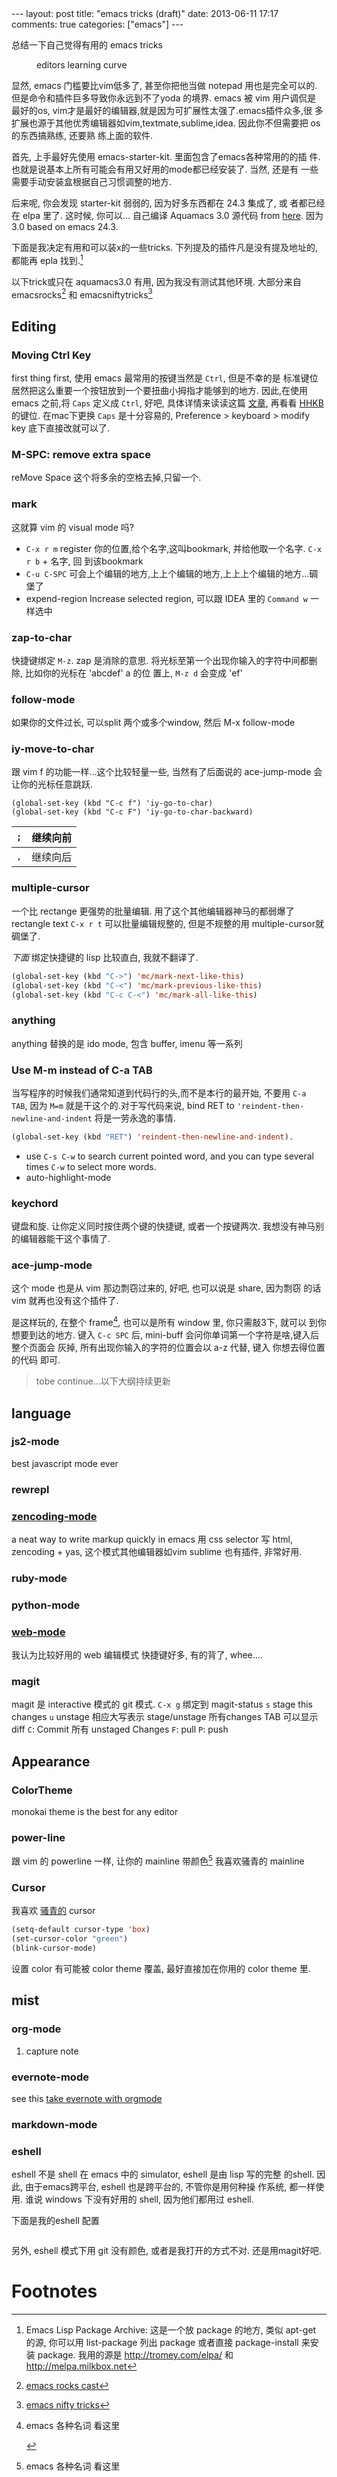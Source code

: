 #+BEGIN_HTML
---
layout: post
title: "emacs tricks (draft)"
date: 2013-06-11 17:17
comments: true
categories: ["emacs"]
---
#+END_HTML
#+OPTIONS: toc:nil

总结一下自己觉得有用的 emacs tricks

#+CAPTION: editors learning curve
[[http://ergoemacs.org/emacs/i/emacs_learning_curves.png]]

显然, emacs 门槛要比vim低多了, 甚至你把他当做 notepad 用也是完全可以的.
但是命令和插件巨多导致你永远到不了yoda 的境界. emacs 被 vim 用户调侃是
最好的os, vim才是最好的编辑器,就是因为可扩展性太强了.emacs插件众多,很
多扩展也源于其他优秀编辑器如vim,textmate,sublime,idea. 因此你不但需要把 os 的东西搞熟练, 还要熟
练上面的软件.

首先, 上手最好先使用 emacs-starter-kit. 里面包含了emacs各种常用的的插
件. 也就是说基本上所有可能会有用又好用的mode都已经安装了. 当然, 还是有
一些需要手动安装盒根据自己习惯调整的地方.

后来呢, 你会发现 starter-kit 弱弱的, 因为好多东西都在 24.3 集成了, 或
者都已经在 elpa 里了. 这时候, 你可以...
自己编译 Aquamacs 3.0 源代码 from [[https://github.com/davidswelt/aquamacs-emacs.git][here]]. 因为3.0 based on emacs 24.3.

下面是我决定有用和可以装x的一些tricks.
下列提及的插件凡是没有提及地址的,都能再 epla 找到.[fn:1]

以下trick或只在 aquamacs3.0 有用, 因为我没有测试其他环境. 大部分来自
emacsrocks[fn:3] 和 emacsniftytricks[fn:4]

** Editing
*** Moving Ctrl Key
first thing first, 使用 emacs 最常用的按键当然是 =Ctrl=, 但是不幸的是
标准键位居然把这么重要一个按钮放到一个要扭曲小拇指才能够到的地方.
因此,在使用 emacs 之前,将 =Caps= 定义成 =Ctrl=, 好吧, 具体详情来读读这篇
  [[http://www.emacswiki.org/emacs/RepeatedStrainInjury][文章]], 再看看 [[http://www.pfu.fujitsu.com/hhkeyboard/][HHKB]] 的键位. 在mac下更换 =Caps= 是十分容易的,
  Preference > keyboard > modify key 底下直接改就可以了.

*** M-SPC: remove extra space
reMove Space 这个将多余的空格去掉,只留一个.
*** mark
这就算 vim 的 visual mode 吗?
- =C-x r m= register 你的位置,给个名字,这叫bookmark, 并给他取一个名字. =C-x r b= + 名字, 回
  到该bookmark
- =C-u C-SPC= 可会上个编辑的地方,上上个编辑的地方,上上上个编辑的地方...碉
  堡了
- expend-region
 Increase selected region, 可以跟 IDEA 里的 =Command w= 一样选中

*** zap-to-char
快捷键绑定  =M-z=.
zap 是消除的意思. 将光标至第一个出现你输入的字符中间都删除, 比如你的光标在 'abcdef' a 的位
置上, =M-z d= 会变成 'ef'

*** follow-mode
如果你的文件过长, 可以split 两个或多个window, 然后 M-x follow-mode

*** iy-move-to-char
跟 vim f 的功能一样...这个比较轻量一些, 当然有了后面说的
ace-jump-mode 会让你的光标任意跳跃.
#+BEGIN_SRC
(global-set-key (kbd "C-c f") 'iy-go-to-char)
(global-set-key (kbd "C-c F") 'iy-go-to-char-backward)
#+END_SRC

| =;= | 继续向前 |
|-----+----------|
| =,= | 继续向后 |

*** multiple-cursor
一个比 rectange 更强势的批量编辑. 用了这个其他编辑器神马的都弱爆了
rectangle text =C-x r t= 可以批量编辑规整的, 但是不规整的用
multiple-cursor就碉堡了.

/下面/ 绑定快捷键的 lisp 比较直白, 我就不翻译了.
#+BEGIN_SRC lisp
  (global-set-key (kbd "C->") 'mc/mark-next-like-this)
  (global-set-key (kbd "C-<") 'mc/mark-previous-like-this)
  (global-set-key (kbd "C-c C-<") 'mc/mark-all-like-this)
#+END_SRC

*** anything
anything 替换的是 ido mode, 包含 buffer, imenu 等一系列

*** Use M-m instead of C-a TAB
当写程序的时候我们通常知道到代码行的头,而不是本行的最开始, 不要用
=C-a TAB=, 因为 =M=m= 就是干这个的.对于写代码来说,  bind RET to
='reindent-then-newline-and-indent= 将是一劳永逸的事情.
#+BEGIN_SRC lisp
(global-set-key (kbd "RET") 'reindent-then-newline-and-indent).
#+END_SRC
- use =C-s C-w= to search current pointed word, and you can type
  several times =C-w= to select more words.
- auto-highlight-mode

*** keychord
键盘和旋. 让你定义同时按住两个键的快捷键, 或者一个按键两次.
我想没有神马别的编辑器能干这个事情了.

*** ace-jump-mode
这个 mode 也是从 vim 那边剽窃过来的, 好吧, 也可以说是 share, 因为剽窃
的话 vim 就再也没有这个插件了.

是这样玩的, 在整个 frame[fn:2], 也可以是所有 window 里, 你只需敲3下, 就可以
到你想要到达的地方.
键入 =C-c SPC= 后, mini-buff 会问你单词第一个字符是啥,键入后整个页面会
灰掉, 所有出现你输入的字符的位置会以 a-z 代替, 键入 你想去得位置的代码
即可.

#+BEGIN_QUOTE
tobe continue...以下大纲持续更新
#+END_QUOTE

** language
*** js2-mode
best javascript mode ever
*** rewrepl

*** [[https://github.com/rooney/zencoding][zencoding-mode]]
a neat way to write markup quickly in emacs
用 css selector 写 html, zencoding + yas, 这个模式其他编辑器如vim
sublime 也有插件, 非常好用.

*** ruby-mode

*** python-mode

*** [[http://web-mode.org/][web-mode]]
我认为比较好用的 web 编辑模式
快捷键好多, 有的背了, whee....

*** magit
magit 是 interactive 模式的 git 模式. 
=C-x g= 绑定到 magit-status
=s= stage this changes
=u= unstage
相应大写表示 stage/unstage 所有changes
TAB 可以显示 diff
=C=: Commit 所有 unstaged Changes
=F=: pull
=P=: push


** Appearance
*** ColorTheme
monokai theme is the best for any editor

*** power-line
跟 vim 的 powerline 一样, 让你的 mainline 带颜色[fn:2]
我喜欢骚青的 mainline

*** Cursor
我喜欢 _骚青的_ cursor
#+BEGIN_SRC lisp
(setq-default cursor-type 'box)
(set-cursor-color "green")
(blink-cursor-mode)
#+END_SRC
设置 color 有可能被 color theme 覆盖, 最好直接加在你用的 color theme
里.
** mist
*** org-mode
**** capture note

*** evernote-mode

see this [[http://127.0.0.1:4000/blog/2013/06/25/evernote-with-orgmode/][take evernote with orgmode]]
*** markdown-mode

*** eshell

eshell 不是 shell 在 emacs 中的 simulator, eshell 是由 lisp 写的完整
的shell.  因此, 由于emacs跨平台, eshell 也是跨平台的, 不管你是用何种操
作系统, 都一样使用. 谁说 windows 下没有好用的 shell, 因为他们都用过
eshell.

下面是我的eshell 配置
#+BEGIN_SRC lisp

#+END_SRC

另外, eshell 模式下用 git 没有颜色, 或者是我打开的方式不对. 还是用magit好吧.

* Footnotes

[fn:1] Emacs Lisp Package Archive: 这是一个放 package 的地方, 类似
  apt-get 的源, 你可以用 list-package 列出 package 或者直接
  package-install 来安装 package. 我用的源是 http://tromey.com/elpa/
  和 http://melpa.milkbox.net

[fn:2] emacs 各种名词 看这里

[[https://www.evernote.com/shard/s23/sh/0c19ec76-9211-4c96-aa33-806ca3c870c8/a14eea2f025c6dcb30fb42ef5a8d5b06/deep/0/Screen%20Shot%202013-06-27%20at%209.47.17%20PM.png]]


[fn:3] [[http://emacsrocks.com/][emacs rocks cast]]
[fn:4] [[http://www.emacswiki.org/EmacsNiftyTricks][emacs nifty tricks]]

